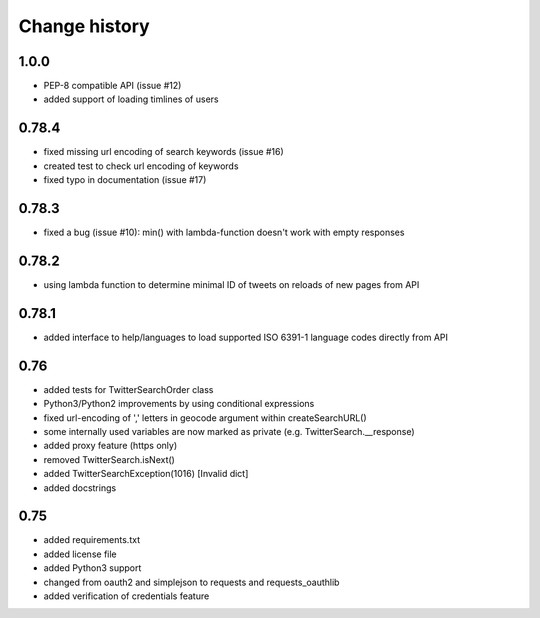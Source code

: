 Change history
**************

1.0.0
#####

* PEP-8 compatible API (issue #12)
* added support of loading timlines of users

0.78.4
######

* fixed missing url encoding of search keywords (issue #16)
* created test to check url encoding of keywords
* fixed typo in documentation (issue #17)

0.78.3
######

* fixed a bug (issue #10): min() with lambda-function doesn't work with empty responses 

0.78.2
######

* using lambda function to determine minimal ID of tweets on reloads of new pages from API

0.78.1
######

* added interface to help/languages to load supported ISO 6391-1 language codes directly from API

0.76
####

* added tests for TwitterSearchOrder class
* Python3/Python2 improvements by using conditional expressions
* fixed url-encoding of ',' letters in geocode argument within createSearchURL()
* some internally used variables are now marked as private (e.g. TwitterSearch.__response) 
* added proxy feature (https only)
* removed TwitterSearch.isNext()
* added TwitterSearchException(1016) [Invalid dict]
* added docstrings

0.75
####

* added requirements.txt
* added license file
* added Python3 support
* changed from oauth2 and simplejson to requests and requests_oauthlib
* added verification of credentials feature
